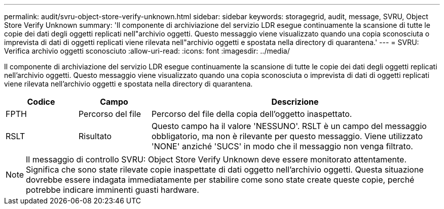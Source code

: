 ---
permalink: audit/svru-object-store-verify-unknown.html 
sidebar: sidebar 
keywords: storagegrid, audit, message, SVRU, Object Store Verify Unknown 
summary: 'Il componente di archiviazione del servizio LDR esegue continuamente la scansione di tutte le copie dei dati degli oggetti replicati nell"archivio oggetti.  Questo messaggio viene visualizzato quando una copia sconosciuta o imprevista di dati di oggetti replicati viene rilevata nell"archivio oggetti e spostata nella directory di quarantena.' 
---
= SVRU: Verifica archivio oggetti sconosciuto
:allow-uri-read: 
:icons: font
:imagesdir: ../media/


[role="lead"]
Il componente di archiviazione del servizio LDR esegue continuamente la scansione di tutte le copie dei dati degli oggetti replicati nell'archivio oggetti.  Questo messaggio viene visualizzato quando una copia sconosciuta o imprevista di dati di oggetti replicati viene rilevata nell'archivio oggetti e spostata nella directory di quarantena.

[cols="1a,1a,4a"]
|===
| Codice | Campo | Descrizione 


 a| 
FPTH
 a| 
Percorso del file
 a| 
Percorso del file della copia dell'oggetto inaspettato.



 a| 
RSLT
 a| 
Risultato
 a| 
Questo campo ha il valore 'NESSUNO'.  RSLT è un campo del messaggio obbligatorio, ma non è rilevante per questo messaggio.  Viene utilizzato 'NONE' anziché 'SUCS' in modo che il messaggio non venga filtrato.

|===

NOTE: Il messaggio di controllo SVRU: Object Store Verify Unknown deve essere monitorato attentamente.  Significa che sono state rilevate copie inaspettate di dati oggetto nell'archivio oggetti.  Questa situazione dovrebbe essere indagata immediatamente per stabilire come sono state create queste copie, perché potrebbe indicare imminenti guasti hardware.
